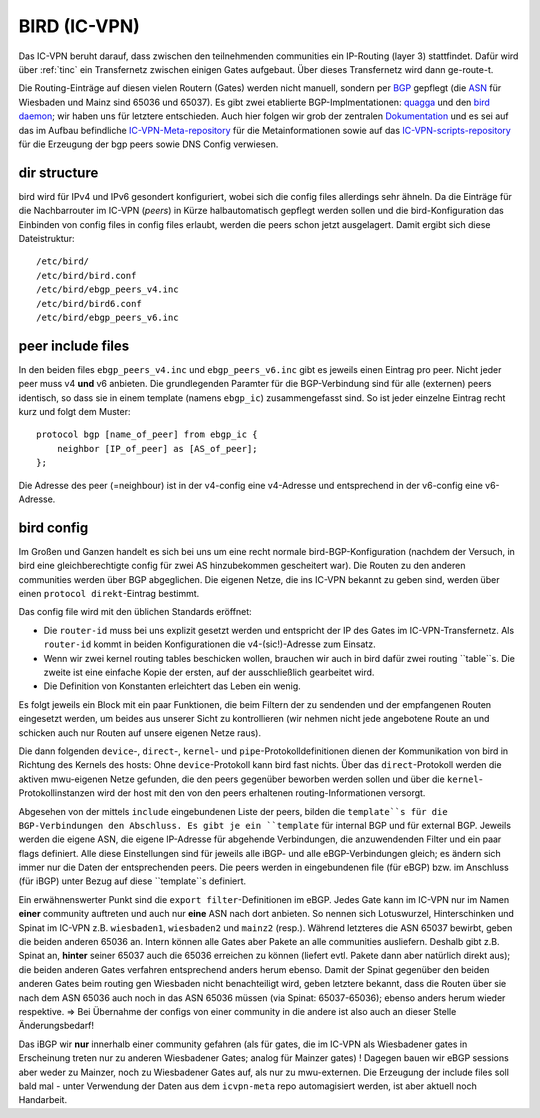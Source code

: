 .. _bird:

BIRD (IC-VPN)
=============

Das IC-VPN beruht darauf, dass zwischen den teilnehmenden communities ein
IP-Routing (layer 3) stattfindet. Dafür wird über :ref:`tinc` ein Transfernetz
zwischen einigen Gates aufgebaut. Über dieses Transfernetz wird dann
ge-route-t.

Die Routing-Einträge auf diesen vielen Routern (Gates) werden nicht
manuell, sondern per `BGP`_ gepflegt (die `ASN`_ für Wiesbaden und Mainz sind 65036 und 65037).
Es gibt zwei etablierte BGP-Implmentationen:
quagga_ und den `bird daemon`_; wir haben uns für letztere entschieden. Auch hier folgen
wir grob der zentralen `Dokumentation`_ und es sei auf das im Aufbau befindliche
`IC-VPN-Meta-repository`_ für die Metainformationen sowie auf das `IC-VPN-scripts-repository`_ für die Erzeugung der bgp peers sowie DNS Config verwiesen.

dir structure
^^^^^^^^^^^^^

bird wird für IPv4 und IPv6 gesondert konfiguriert, wobei sich die config files allerdings sehr
ähneln. Da die Einträge für die Nachbarrouter im IC-VPN (*peers*) in Kürze halbautomatisch
gepflegt werden sollen und die bird-Konfiguration das Einbinden von config files in config
files erlaubt, werden die peers schon jetzt ausgelagert. Damit ergibt sich diese Dateistruktur::

  /etc/bird/
  /etc/bird/bird.conf
  /etc/bird/ebgp_peers_v4.inc
  /etc/bird/bird6.conf
  /etc/bird/ebgp_peers_v6.inc

peer include files
^^^^^^^^^^^^^^^^^^

In den beiden files ``ebgp_peers_v4.inc`` und ``ebgp_peers_v6.inc`` gibt es jeweils einen Eintrag pro
peer. Nicht jeder peer muss v4 **und** v6 anbieten. Die grundlegenden Paramter für die
BGP-Verbindung sind für alle (externen) peers identisch, so dass sie in einem template
(namens ``ebgp_ic``) zusammengefasst sind. So ist jeder einzelne Eintrag recht kurz und folgt dem
Muster::

  protocol bgp [name_of_peer] from ebgp_ic {
      neighbor [IP_of_peer] as [AS_of_peer];
  };

Die Adresse des peer (=neighbour) ist in der v4-config eine v4-Adresse und entsprechend in der
v6-config eine v6-Adresse.

bird config 
^^^^^^^^^^^

Im Großen und Ganzen handelt es sich bei uns um eine recht normale bird-BGP-Konfiguration
(nachdem der Versuch, in bird eine gleichberechtigte config für zwei AS hinzubekommen
gescheitert war). Die Routen zu den anderen communities werden über BGP abgeglichen. Die eigenen
Netze, die ins IC-VPN bekannt zu geben sind, werden über einen ``protocol direkt``-Eintrag
bestimmt.

Das config file wird mit den üblichen Standards eröffnet:

* Die ``router-id`` muss bei uns explizit gesetzt werden und entspricht der IP des Gates im
  IC-VPN-Transfernetz. Als ``router-id`` kommt in beiden Konfigurationen die v4-(sic!)-Adresse
  zum Einsatz.
* Wenn wir zwei kernel routing tables beschicken wollen, brauchen wir auch in bird dafür
  zwei routing ``table``s. Die zweite ist eine einfache Kopie der ersten, auf der ausschließlich
  gearbeitet wird.
* Die Definition von Konstanten erleichtert das Leben ein wenig.

Es folgt jeweils ein Block mit ein paar Funktionen, die beim Filtern der zu sendenden und
der empfangenen Routen eingesetzt werden, um beides aus unserer Sicht zu kontrollieren (wir
nehmen nicht jede angebotene Route an und schicken auch nur Routen auf unsere eigenen Netze
raus).

Die dann folgenden ``device``-, ``direct``-, ``kernel``- und ``pipe``-Protokolldefinitionen
dienen der Kommunikation von bird in Richtung des Kernels des hosts: Ohne ``device``-Protokoll
kann bird fast nichts. Über das ``direct``-Protokoll werden die aktiven mwu-eigenen Netze
gefunden, die den peers gegenüber beworben werden sollen und über die
``kernel``-Protokollinstanzen wird der host mit den von den peers erhaltenen routing-Informationen
versorgt.

Abgesehen von der mittels ``include`` eingebundenen Liste der peers, bilden die ``template``s
für die BGP-Verbindungen den Abschluss. Es gibt je ein ``template`` für internal BGP und für
external BGP. Jeweils werden die eigene ASN, die eigene IP-Adresse für abgehende Verbindungen,
die anzuwendenden Filter und ein paar flags definiert. Alle diese Einstellungen sind für
jeweils alle iBGP- und alle eBGP-Verbindungen gleich; es ändern sich immer nur die Daten der
entsprechenden peers. Die peers werden in eingebundenen file (für eBGP) bzw. im Anschluss
(für iBGP) unter Bezug auf diese ``template``s definiert.

Ein erwähnenswerter Punkt sind die ``export filter``-Definitionen im eBGP. Jedes Gate kann im
IC-VPN nur im Namen **einer** community auftreten und auch nur **eine** ASN nach dort anbieten.
So nennen sich Lotuswurzel, Hinterschinken und Spinat im IC-VPN z.B. ``wiesbaden1``,
``wiesbaden2`` und ``mainz2`` (resp.). Während letzteres die ASN 65037 bewirbt, geben die
beiden anderen 65036 an. Intern können alle Gates aber Pakete an alle communities ausliefern.
Deshalb gibt z.B. Spinat an, **hinter** seiner 65037 auch die 65036 erreichen zu können
(liefert evtl. Pakete dann aber natürlich direkt aus); die beiden anderen Gates verfahren
entsprechend anders herum ebenso. Damit der Spinat gegenüber den beiden anderen Gates
beim routing gen Wiesbaden nicht benachteiligt wird, geben letztere bekannt, dass die
Routen über sie nach dem ASN 65036 auch noch in das ASN 65036 müssen (via Spinat:
65037-65036); ebenso anders herum wieder respektive. => Bei Übernahme der configs von
einer community in die andere ist also auch an dieser Stelle Änderungsbedarf!

Das iBGP wir **nur** innerhalb einer community gefahren (als für gates, die im IC-VPN als
Wiesbadener gates in Erscheinung treten nur zu anderen Wiesbadener Gates; analog für Mainzer
gates) ! Dagegen bauen wir eBGP sessions aber weder zu Mainzer, noch zu Wiesbadener Gates auf,
als nur zu mwu-externen. Die Erzeugung der include files soll bald mal - unter Verwendung der
Daten aus dem ``icvpn-meta`` repo automagisiert werden, ist aber aktuell noch Handarbeit.

.. _BGP: http://de.wikipedia.org/wiki/Border_Gateway_Protocol
.. _ASN: http://wiki.freifunk.net/AS-Nummern
.. _quagga: http://www.nongnu.org/quagga/
.. _bird daemon: http://bird.network.cz/
.. _Dokumentation: http://wiki.freifunk.net/IC-VPN#BGP_Einrichten
.. _IC-VPN-Meta-repository: https://github.com/freifunk/icvpn-meta
.. _IC-VPN-Scripts-repository: https://github.com/freifunk/icvpn-scripts

